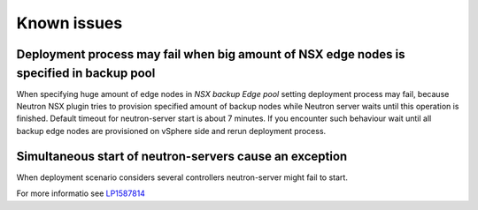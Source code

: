 Known issues
============

Deployment process may fail when big amount of NSX edge nodes is specified in backup pool
-----------------------------------------------------------------------------------------

When specifying huge amount of edge nodes in *NSX backup Edge pool* setting
deployment process may fail, because Neutron NSX plugin tries to provision
specified amount of backup nodes while Neutron server waits until this
operation is finished. Default timeout for neutron-server start is about 7
minutes. If you encounter such behaviour wait until all backup edge nodes are
provisioned on vSphere side and rerun deployment process.

Simultaneous start of neutron-servers cause an exception
--------------------------------------------------------

When deployment scenario considers several controllers neutron-server might
fail to start.

For more informatio see `LP1587814
<https://bugs.launchpad.net/fuel-plugin-nsxv/+bug/1587814>`_
